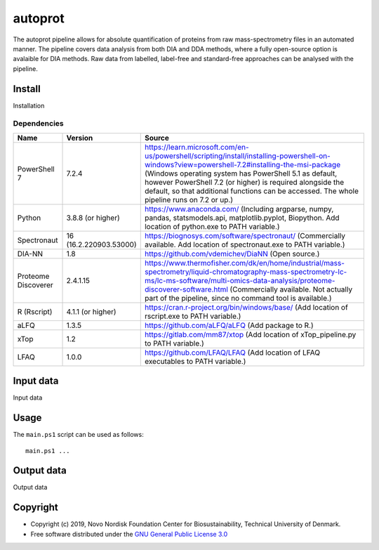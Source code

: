 
========
autoprot
========

.. image:: https://img.shields.io/badge/License-GPLv3-blue.svg
    :target: https://www.gnu.org/licenses/gpl-3.0
    :alt: GNU General Public License 3.0

.. image:: https://img.shields.io/badge/operating%20system-Windows-9cf
    :target: https://www.microsoft.com/en-us/windows
    :alt: Windows

.. image:: https://img.shields.io/github/last-commit/biosustain/autoprot
    :target: https://github.com/biosustain/autoprot
    :alt: Last commit

The autoprot pipeline allows for absolute quantification of proteins from raw mass-spectrometry files in an automated manner.
The pipeline covers data analysis from both DIA and DDA methods, where a fully open-source option is avalaible for DIA methods.
Raw data from labelled, label-free and standard-free approaches can be analysed with the pipeline.

Install
=======

Installation

Dependencies
^^^^^^^^^^^^

=================== ====================== ============
Name                Version                Source
=================== ====================== ============
PowerShell 7        7.2.4                  https://learn.microsoft.com/en-us/powershell/scripting/install/installing-powershell-on-windows?view=powershell-7.2#installing-the-msi-package (Windows operating system has PowerShell 5.1 as default, however PowerShell 7.2 (or higher) is required alongside the default, so that additional functions can be accessed. The whole pipeline runs on 7.2 or up.)
Python              3.8.8 (or higher)      https://www.anaconda.com/ (Including argparse, numpy, pandas, statsmodels.api, matplotlib.pyplot, Biopython. Add location of python.exe to PATH variable.)
Spectronaut         16 (16.2.220903.53000) https://biognosys.com/software/spectronaut/ (Commercially available. Add location of spectronaut.exe to PATH variable.)
DIA-NN              1.8                    https://github.com/vdemichev/DiaNN (Open source.)
Proteome Discoverer 2.4.1.15               https://www.thermofisher.com/dk/en/home/industrial/mass-spectrometry/liquid-chromatography-mass-spectrometry-lc-ms/lc-ms-software/multi-omics-data-analysis/proteome-discoverer-software.html (Commercially available. Not actually part of the pipeline, since no command tool is available.)
R (Rscript)         4.1.1 (or higher)      https://cran.r-project.org/bin/windows/base/ (Add location of rscript.exe to PATH variable.)
aLFQ                1.3.5                  https://github.com/aLFQ/aLFQ (Add package to R.)
xTop                1.2                    https://gitlab.com/mm87/xtop (Add location of xTop_pipeline.py to PATH variable.)
LFAQ                1.0.0                  https://github.com/LFAQ/LFAQ (Add location of LFAQ executables to PATH variable.)
=================== ====================== ============

Input data
==========

Input data

Usage
=====

The ``main.ps1`` script can be used as follows:

::

    main.ps1 ...

Output data
===========

Output data


Copyright
=========

* Copyright (c) 2019, Novo Nordisk Foundation Center for Biosustainability, Technical University of Denmark.
* Free software distributed under the `GNU General Public License 3.0 <https://www.gnu.org/licenses/>`_
